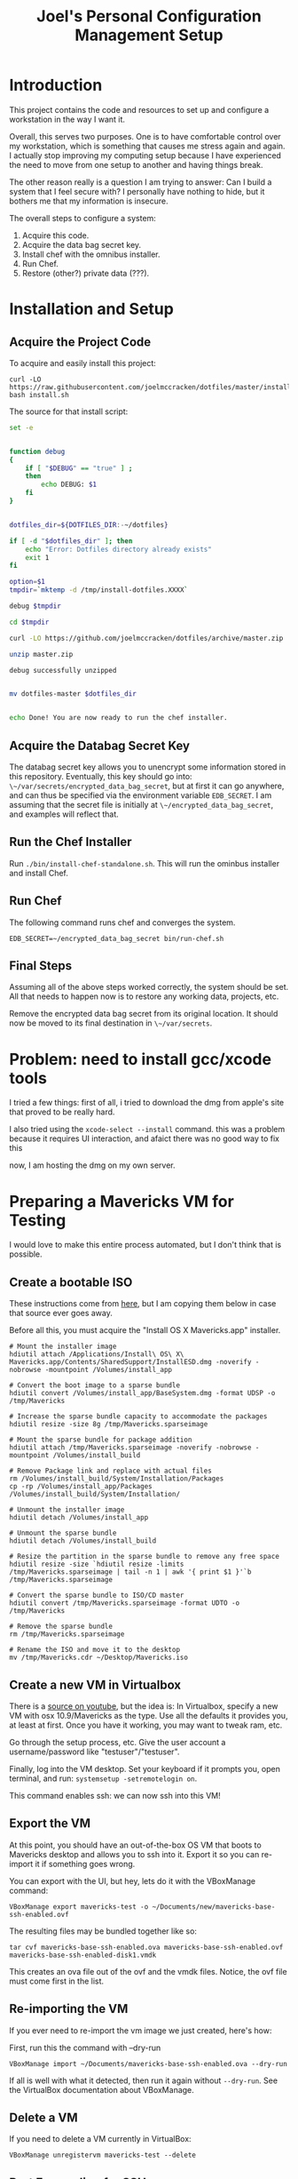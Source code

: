 #+PROPERTY: header-args :mkdirp yes
#+STARTUP: showall
#+TITLE: Joel's Personal Configuration Management Setup
* Introduction
  This project contains the code and resources to set up and configure
  a workstation in the way I want it.

  Overall, this serves two purposes. One is to have comfortable
  control over my workstation, which is something that causes me
  stress again and again. I actually stop improving my computing setup
  because I have experienced the need to move from one setup to
  another and having things break.

  The other reason really is a question I am trying to answer: Can I
  build a system that I feel secure with? I personally have nothing to
  hide, but it bothers me that my information is insecure.

  The overall steps to configure a system:
  1. Acquire this code.
  2. Acquire the data bag secret key.
  3. Install chef with the omnibus installer.
  4. Run Chef.
  5. Restore (other?) private data (???).
* Installation and Setup
** Acquire the Project Code
To acquire and easily install this project:
#+BEGIN_SRC
  curl -LO https://raw.githubusercontent.com/joelmccracken/dotfiles/master/install.sh
  bash install.sh
#+END_SRC
The source for that install script:
#+BEGIN_SRC sh :tangle ./install.sh :shebang "#!/bin/bash" :noweb yes
  set -e


  function debug
  {
      if [ "$DEBUG" == "true" ] ;
      then
          echo DEBUG: $1
      fi
  }


  dotfiles_dir=${DOTFILES_DIR:-~/dotfiles}

  if [ -d "$dotfiles_dir" ]; then
      echo "Error: Dotfiles directory already exists"
      exit 1
  fi

  option=$1
  tmpdir=`mktemp -d /tmp/install-dotfiles.XXXX`

  debug $tmpdir

  cd $tmpdir

  curl -LO https://github.com/joelmccracken/dotfiles/archive/master.zip

  unzip master.zip

  debug successfully unzipped


  mv dotfiles-master $dotfiles_dir


  echo Done! You are now ready to run the chef installer.
#+END_SRC
** Acquire the Databag Secret Key
The databag secret key allows you to unencrypt some information
stored in this repository. Eventually, this key should go into:
~\~/var/secrets/encrypted_data_bag_secret~, but at first it can
go anywhere, and can thus be specified via the environment variable
~EDB_SECRET~. I am assuming that the secret file is initially at
~\~/encrypted_data_bag_secret~, and examples will reflect that.
** Run the Chef Installer
   Run ~./bin/install-chef-standalone.sh~.
   This will run the ominbus installer and install Chef.
** Run Chef
   The following command runs chef and converges the system.
  #+BEGIN_SRC
   EDB_SECRET=~/encrypted_data_bag_secret bin/run-chef.sh
  #+END_SRC
** Final Steps
   Assuming all of the above steps worked correctly, the system should
   be set.
   All that needs to happen now is to restore any working data,
   projects, etc.

   Remove the encrypted data bag secret from its original location.
   It should now be moved to its final destination in ~\~/var/secrets~.
* Problem: need to install gcc/xcode tools
  I tried a few things:
  first of all, i tried to download the dmg from apple's site
  that proved to be really hard.

  I also tried  using the ~xcode-select --install~ command. this was a
  problem because it requires UI interaction, and afaict there was no
  good way to fix this

  now, I am hosting the dmg on my own server.
* Preparing a Mavericks VM for Testing
I would love to make this entire process automated, but I don't think
that is possible.
** Create a bootable ISO
These instructions come from [[http://thezinx.com/misc/trend/create-bootable-dmg-iso-mavericks-app/][here]], but I am copying them below in case
that source ever goes away.

Before all this, you must acquire the "Install OS X Mavericks.app"
installer.
#+BEGIN_SRC
# Mount the installer image
hdiutil attach /Applications/Install\ OS\ X\ Mavericks.app/Contents/SharedSupport/InstallESD.dmg -noverify -nobrowse -mountpoint /Volumes/install_app

# Convert the boot image to a sparse bundle
hdiutil convert /Volumes/install_app/BaseSystem.dmg -format UDSP -o /tmp/Mavericks

# Increase the sparse bundle capacity to accommodate the packages
hdiutil resize -size 8g /tmp/Mavericks.sparseimage

# Mount the sparse bundle for package addition
hdiutil attach /tmp/Mavericks.sparseimage -noverify -nobrowse -mountpoint /Volumes/install_build

# Remove Package link and replace with actual files
rm /Volumes/install_build/System/Installation/Packages
cp -rp /Volumes/install_app/Packages /Volumes/install_build/System/Installation/

# Unmount the installer image
hdiutil detach /Volumes/install_app

# Unmount the sparse bundle
hdiutil detach /Volumes/install_build

# Resize the partition in the sparse bundle to remove any free space
hdiutil resize -size `hdiutil resize -limits /tmp/Mavericks.sparseimage | tail -n 1 | awk '{ print $1 }'`b /tmp/Mavericks.sparseimage

# Convert the sparse bundle to ISO/CD master
hdiutil convert /tmp/Mavericks.sparseimage -format UDTO -o /tmp/Mavericks

# Remove the sparse bundle
rm /tmp/Mavericks.sparseimage

# Rename the ISO and move it to the desktop
mv /tmp/Mavericks.cdr ~/Desktop/Mavericks.iso
#+END_SRC
** Create a new VM in Virtualbox
There is a [[https://www.youtube.com/watch?v=3kKDf-E5AiQ][source on youtube]], but the idea is: In Virtualbox, specify
a new VM with osx 10.9/Mavericks as the type. Use all the defaults it
provides you, at least at first. Once you have it working, you may
want to tweak ram, etc.

Go through the setup process, etc. Give the user account a
username/password like "testuser"/"testuser".

Finally, log into the VM desktop. Set your keyboard if it prompts you,
open terminal, and run: ~systemsetup -setremotelogin on~.

This command enables ssh: we can now ssh into this VM!
** Export the VM
At this point, you should have an out-of-the-box OS VM that boots
to Mavericks desktop and allows you to ssh into it. Export it so you
can re-import it if something goes wrong.

You can export with the UI, but hey, lets do it with the VBoxManage
command:
#+BEGIN_SRC
VBoxManage export mavericks-test -o ~/Documents/new/mavericks-base-ssh-enabled.ovf
#+END_SRC

The resulting files may be bundled together like so:

#+BEGIN_SRC
tar cvf mavericks-base-ssh-enabled.ova mavericks-base-ssh-enabled.ovf mavericks-base-ssh-enabled-disk1.vmdk
#+END_SRC
This creates an ova file out of the ovf and the vmdk files. Notice,
the ovf file must come first in the list.

** Re-importing the VM
If you ever need to re-import the vm image we just created, here's how:

First, run this the command with --dry-run
#+BEGIN_SRC
VBoxManage import ~/Documents/mavericks-base-ssh-enabled.ova --dry-run
#+END_SRC

If all is well with what it detected, then run it again without
~--dry-run~. See the VirtualBox documentation about VBoxManage.
** Delete a VM
If you need to delete a VM currently in VirtualBox:
#+BEGIN_SRC
VBoxManage unregistervm mavericks-test --delete
#+END_SRC

** Port Forwarding for SSH
In order to access this VM over ssh, we need to set up port
forwarding. Running this from the host will enable that:

#+BEGIN_SRC
VBoxManage modifyvm mavericks-test --natpf1 "guestssh,tcp,,3333,,22"
#+END_SRC

Now you can ssh into the vm with:

#+BEGIN_SRC
ssh -p 3333 testuser@localhost
#+END_SRC

After you do this a few times, you might run into host key
problems. Just do this:

 #+BEGIN_SRC
ssh -i ~/dotfiles/misc/vagrant_private_key -o "StrictHostKeyChecking no" -o "UserKnownHostsFile /dev/null" -o "PasswordAuthentication yes" -p 3333 testuser@localhost
 #+END_SRC

At some point in the future I would like to make this easier, maybe
with a settings file.

copying a file:

#+BEGIN_SRC
scp -o "StrictHostKeyChecking no" -o "UserKnownHostsFile /dev/null" -o "PasswordAuthentication yes" -P 3333 ~/var/secrets/encrypted_data_bag_secret testuser@localhost:~
#+END_SRC

** Starting and stopping a vm
#+BEGIN_SRC
VBoxManage startvm mavericks-test
#+END_SRC

#+BEGIN_SRC
VBoxManage controlvm mavericks-test poweroff
#+END_SRC

* Notes from first run in VM
** permissions got out of wack
** should move gem installation to the process of installing chef
** gcc wasn't installed by default -- would really like to script that.
** need to move private data into place, esp last password pw hashed
* Things that need to be done
** TODO remove secret_source code duplication
** TODO move "bootstrap" cookbook into the dotfiles.org file
** TODO determine if rvm hacks are still necessary
*** if so: add a "chef-env" script that runs other scripts in the chef reset environment
    e.g. something like
    set all the env vars
    set path
    exec "$@"
    etc
    (old) note: in bash bypass rvm gem function with 'command' builtin
** TODO write backup script
*** should send to s3
** TODO omnifocus
** TODO evernote
** TODO dropbox
** TODO virtual box
** TODO vagrant
** TODO move installation of librarian chef gem to installation of chef
** TODO extract shadow_directory to its own cookbook
** TODO extract firefox_profile to its own cookbook
** TODO create a build.sh for tangling dotfiles.org
** TODO document any other manual things, if there are any
** TODO add the complicated ssh cmd args to ssh hosts file
* Other External Services I Use
  I think this needs to be mentioned
  - read later
  - pinboard.in
  - feedly
* Data
  Backups sent to s3 for now (bucket: jnm-private)
* README.md

The README is a starting point, so some basics are provided.

#+BEGIN_SRC markdown :tangle ./README.md
  # Dotfiles

  Configuration management system for my (Joel McCracken) personal
  computing setup.

  For more information, see [dotfiles.org](./dotfiles.org)
#+END_SRC
* Interface executables
  Executable scripts to run various components related to chef:

  Highlights:

  - ~./bin/install-chef-standalone.sh~ installs chef via omnibus
    installer.
  - ~./bin/get-cookbooks.sh~ gets cookbooks managed by librarian-chef.
  - ~./bin/run-chef.sh~ runs chef and converges the system.

** Resetting environment because of RVM
  I still use RVM. Thus, I have to occasionally deal with irritating
  environmental issues. This bit of code sets things up for chef:
#+NAME: reset-environment
#+BEGIN_SRC sh
  # necessary for the chef-version of ruby not to
  # be confused about locations of files,
  # at least on my system. YMMV
  unset GEM_HOME
  unset GEM_PATH

  # make sure to put the omnibus-installed version of chef at
  # the front of the path
  PATH="/opt/chef/bin:/opt/chef/embedded/bin:$PATH"
#+END_SRC

** chef-run script
This is an experimental script. I hope it will make it easier to use
the embedded chef.

#+BEGIN_SRC sh :tangle ./bin/chef-env-run.sh :shebang "#!/bin/bash" :noweb yes
  <<reset-environment>>

  exec "$@"
#+END_SRC

** Install Chef with Omnibus installer
/This script is exported to ~bin/install-chef-standalone.sh~./
#+BEGIN_SRC sh :tangle ./bin/install-chef-standalone.sh :shebang "#!/bin/bash"
  if [ "$DOTFILES_TEST" == "true" ];
  then
      function sudo_fn {
          echo testuser | sudo -S "$@"
      }
  else
      function sudo_fn {
          sudo "$@"
      }
  fi

  curl -LO https://www.opscode.com/chef/install.sh
  sudo_fn bash install.sh
  rm -rf install.sh
  sudo_fn bash -c 'chown -R $SUDO_USER:staff /opt/chef/*'
  /opt/chef/embedded/bin/gem install librarian-chef
  /opt/chef/embedded/bin/gem install knife-solo
  /opt/chef/embedded/bin/gem install knife-solo_data_bag
#+END_SRC

more about chef solo databags
http://distinctplace.com/infrastructure/2013/08/04/secure-data-bag-items-with-chef-solo/

** Fetch Cookbooks
#+BEGIN_SRC sh :tangle ./bin/get-cookbooks.sh :shebang "#!/bin/bash" :noweb yes
  # include reset environment code
  <<reset-environment>>

  # absolute paths to executables
  # are used to avoid problems with RVM.
  /opt/chef/embedded/bin/librarian-chef install --verbose
#+END_SRC
** Converge the system
#+BEGIN_SRC fundamental :tangle ./bin/run-chef.sh :shebang "#!/bin/bash" :noweb yes
  # include reset environment code
  <<reset-environment>>

  if [[ "$EDB_SECRET" != "" && -f "$EDB_SECRET" ]]; then
    ln -s "$EDB_SECRET" ./encrypted_data_bag_secret
  fi

  /opt/chef/bin/chef-solo -c solo.rb -j bootstrap.json $@

  /opt/chef/embedded/bin/librarian-chef install --verbose
  /opt/chef/bin/chef-solo -c solo.rb -j solo.json $@
  chown -R $SUDO_USER:staff ./*

#+END_SRC
** Running Tests
#+BEGIN_SRC sh :tangle ./bin/run-tests.sh :shebang "#!/bin/bash" :noweb yes
  /opt/chef/embedded/bin/ruby test/var_directories_test.rb
#+END_SRC
* Cookbooks
  The meat of this project rests in the cookbooks.
  The rest is just bookkeeping.
** Personal
This is where the main action of system configuration happens.
This is going to be getting larger, so I
imagine I will need to modularize things a bit eventually.

This piece should:
- create any directories that are missing
- create any symlinks to e.g. dotfiles
- create an "inbox" shadow directory
*** The SecretSource library
#+BEGIN_SRC ruby :noweb yes :tangle ./site-cookbooks/personal/libraries/secret_source.rb
  #
  # Secret Source
  #

  class SecretSource


    def secret_file_location
      @secret_file_location ||=
        begin
          possible_locations = ["~/var/secrets/encrypted_data_bag_secret",
                                ::File.join(::File.dirname(__FILE__), '../../../', 'encrypted_data_bag_secret'),
                               ].map {|file| ::File.expand_path(file) }
          found = possible_locations.find { |file| ::File.exist? file }

          unless found
            raise "Could not find a secrets file. Looked for it at: #{possible_locations}"
          end

          found
        end
    end

    def find_secret
      @found_secret ||=
        Chef::EncryptedDataBagItem.load_secret(secret_file_location)
    end

    def self.autofind
      new.find_secret
    end
  end
#+END_SRC


*** The "Inbox" Shadow directory
#+NAME: inbox
#+BEGIN_SRC ruby
  shadow_directory "Downloads -> Inbox" do
    replace File.expand_path("~/Downloads")
    with    File.expand_path("~/Inbox")
    owner   node[:current_user]
    group   "staff"
  end

#+END_SRC

*** ~\~/var~ directories
have a var, and a secrets dir so far.
#+NAME: var-directories
#+BEGIN_SRC ruby
  directory File.join(home_dir, "var") do
    owner node['current_user']
    group node['current_user']
    mode "0755"
    recursive true
    action :create
  end

  directory File.join(home_dir, "var", "secrets") do
    owner node['current_user']
    group node['current_user']
    mode "0700"
    recursive true
    action :create
  end

#+END_SRC
*** dotfiles/symlinks
Symlinks into this project's directory.
#+name: dotfiles-symlinks
#+BEGIN_SRC ruby
  link "bin" do
    target_file File.join(home_dir, "bin")
    to File.join dotfiles_dir, "bin"
    action :create
    owner "joel"
    group "staff"
  end

  link "lib" do
    target_file File.join(home_dir, "lib")
    to File.join dotfiles_dir, "lib"
    action :create
    owner "joel"
    group "staff"
  end

  Dir[File.join dotfiles_dir, "profile/*"].each do |file|
    link file do
      target_file File.join(home_dir, file)
      to File.join dotfiles_dir, "profile", file
      action :create
      owner "joel"
      group "staff"
    end
  end

#+END_SRC
*** Firefox Profile
This is a piece of work I am fairly proud of. It took me a long time
to figure out how to manually create and add extensions to a firefox
profile.
**** Complete Profile
#+NAME: firefox-profile
#+BEGIN_SRC ruby :noweb yes
  expand_file = ->(name){
    ::File.expand_path ::File.join(__FILE__, "../../files/default", name)
  }


  secret = SecretSource.autofind
  hashed_pw = Chef::EncryptedDataBagItem.load("default", "default", secret)["lastpass_hashed_pw"]
  lastpass_encoded_pw = %Q{user_pref("extensions.lastpass.loginpws", "mccracken.joel%40gmail.com=#{hashed_pw}");}

  file ::File.expand_path("~/var/secrets/encrypted_data_bag_secret") do
    owner node[:current_user]
    group node[:current_group]
    content SecretSource.autofind
  end


  personal_firefox_profile "Personal" do
    owner node[:current_user]
    group "staff"

    location File.expand_path("~/var/FirefoxProfiles/Personal")

    extensions ["mozrepl-1.1.2-fx.xpi",
                "firebug-addon-1843-latest.xpi",
                "lastpass-addon-8542-latest.xpi",
                "pinboard.xpi",
                "pocket.xpi"
               ].map &expand_file

    prefs ['user_pref("extensions.mozrepl.autoStart", true);',

           #lastpass
           'user_pref("extensions.lastpass.ffhasloggedinsuccessfully", true);',
           'user_pref("extensions.lastpass.rememberPassword", true);',
           'user_pref("extensions.lastpass.rememberUsername", true);',
           lastpass_encoded_pw,
           '"user_pref("extensions.lastpass.loginusers", "mccracken.joel%40gmail.com")',
          ]

  end
#+END_SRC
**** Resource and Provider
Setting up a Firefox profile required quite a bit of hacking. I want
to extract these when I get a chance

The file ~site-cookbooks/personal/resources/firefox_profile.rb~:
#+BEGIN_SRC ruby :tangle ./site-cookbooks/personal/resources/firefox_profile.rb
  actions :install
  default_action :install

  attribute :profile_name,       :kind_of => String, :name_attribute => true
  attribute :extensions, :kind_of => Array, :default => []
  attribute :location,   :kind_of => String
  attribute :owner,      :kind_of => String
  attribute :group,      :kind_of => String
  attribute :prefs,      :kind_of => Array, :default => []

  def location_exists?
    ::File.exists? ::File.expand_path(::File.join(location, "/prefs.js"))
  end

  def extension_exists? extension
    ::File.exists? ::File.expand_path(::File.join(location, "/extensions/", extension))
  end


#+END_SRC
The file ~site-cookbooks/personal/providers/firefox_profile.rb~:
#+BEGIN_SRC ruby :tangle ./site-cookbooks/personal/providers/firefox_profile.rb
  require 'mixlib/shellout'
  require 'fileutils'
  require 'chef/util/file_edit'
  require 'rexml/document'

  include Chef::Mixin::ShellOut

  action :install do

    # manually adding extensions to a firefox profile is a very tricky
    # thing to get right. The order that these steps take place are that
    # way for a reason and probably shouldn't be messed with that much.
    # However, I fear that this will break at some point, anyway.

    unless new_resource.location_exists?
      cmd = <<-FX_CMD.strip
        #{node[:firefox_bin]} -CreateProfile "#{new_resource.profile_name} #{new_resource.location}"
      FX_CMD
      converge_by "create a new profile with: #{cmd}" do
        shell_out!(cmd, user: new_resource.owner)
      end
    end

    unless new_resource.extensions.empty?
      converge_by "add extension auto-enable permissions to profile's prefs.js" do
        insert_auto_enable_extensions_setting
      end

      new_resource.extensions.each do |extension|
        install_extension extension
      end
    end

    run_firefox_if_needed

    unless new_resource.prefs.empty?
      file_edit = Chef::Util::FileEdit.new prefsjs_file
      new_resource.prefs.each do |pref|
        converge_by "ensure prefs.js contains '#{pref}'" do
          file_edit_ensure_line file_edit, pref
        end
      end
      file_edit.write_file
    end

    if new_resource.owner
      ownership = [new_resource.owner, new_resource.group].compact.join ":"

      converge_by "set profile ownership to #{ownership}" do
        cmd = <<-FX_CMD.strip
          cd #{new_resource.location}
          sudo chown -R #{ownership} *
        FX_CMD

        shell_out!(cmd, user: new_resource.owner)
      end
    end
  end

  def prefsjs_file
    "#{new_resource.location}/prefs.js"
  end


  def firefox_needs_run!
    @firefox_needs_run = true
  end


  # Firefox does some fancy work that seems important here.
  # I don't know precisely what it is, but doing this in various places
  # tends to eliciit different results.
  def run_firefox_if_needed
    if @firefox_needs_run
      converge_by "briefly run firefox to have it set up the newly-created profile" do
        pipe = IO.popen [node[:firefox_bin], "-P", new_resource.profile_name]
        sleep 5
        Process.kill 9, pipe.pid
      end
    end
  end

  def insert_auto_enable_extensions_setting
    file_edit = Chef::Util::FileEdit.new prefsjs_file

    file_edit_ensure_line file_edit, 'user_pref("extensions.autoDisableScopes", 0);'
    file_edit_ensure_line file_edit, 'user_pref("extensions.enabledScopes", 15);'

    file_edit.write_file
  end


  def file_edit_ensure_line file_edit, string
    file_edit.insert_line_if_no_match Regexp.new(Regexp.escape(string)), string
  end

  def install_extension extension
    installed_name = installed_xpi_name extension
    unless new_resource.extension_exists? installed_name
      converge_by "install extension #{extension}" do
        extension_location = "#{new_resource.location}/extensions/"
        FileUtils.mkdir_p extension_location
        FileUtils.cp extension, ::File.join(extension_location, installed_name)
      end
      firefox_needs_run!
    end
  end

  def installed_xpi_name xpi_file
    @xpi_name_requirements ||= ->{
      chef_gem 'rubyzip'
      require 'zip'
    }.call

    XpiIdFinder.new(xpi_file).find_id
  end

  class XpiIdFinder
    def initialize xpi_file
      @xpi_file = xpi_file
    end

    def find_id
      file = Zip::File.open(@xpi_file)
      install_contents = file.read("install.rdf")

      @doc = REXML::Document.new(install_contents)

      id_node = try_to_find_id_node

      unless id_node
        raise "Could not determine id from XPI: #{@xpi_file}"
      end

      id_node.text + ".xpi"
    end

    private
    def try_to_find_id_node
      REXML::XPath.first(@doc, "/RDF/Description/em:id") ||
        REXML::XPath.first(@doc, "/RDF:RDF/RDF:Description/em:id")
    end
  end


  def whyrun_enabled?
    true
  end

#+END_SRC
*** Miscellaneous Software
#+name: misc-software
#+BEGIN_SRC ruby
  brew "ruby"
  brew "git"
#+END_SRC
*** The Combined Recipe
#+BEGIN_SRC ruby :noweb yes :tangle ./site-cookbooks/personal/recipes/default.rb
  #
  # default recipe
  #

  require 'pry' # i use it all the time
  home_dir = Dir.home(node[:current_user])
  dotfiles_dir = File.expand_path(File.join(File.expand_path(__FILE__), "../../../../"))

  <<var-directories>>
  <<dotfiles-symlinks>>
  <<inbox>>
  <<firefox-profile>>
  <<misc-software>>
#+END_SRC

*** Misc
#+BEGIN_SRC ruby :tangle ./site-cookbooks/personal/attributes/default.rb
default['username'] = 'joel'
#+END_SRC

#+BEGIN_SRC ruby :tangle ./site-cookbooks/personal/metadata.rb
  name             'personal'
  maintainer       'YOUR_COMPANY_NAME'
  maintainer_email 'YOUR_EMAIL'
  license          'All rights reserved'
  description      'Installs/Configures personal'
  long_description IO.read(File.join(File.dirname(__FILE__), 'README.md'))
  version          '0.1.0'


  depends "shadow_directory"
  depends "sprout-osx-base"
#+END_SRC


** Shadow Directory
*** Changelog
    #+BEGIN_SRC markdown :tangle ./site-cookbooks/shadow_directory/CHANGELOG.md
      shadow_directory CHANGELOG
      ==========================

      This file is used to list changes made in each version of the shadow_directory cookbook.

      0.1.0
      -----
      - [Joel McCracken] - Initial release of shadow_directory

    #+END_SRC
*** Readme
    #+BEGIN_SRC markdown :tangle ./site-cookbooks/shadow_directory/README.md
      shadow_directory Cookbook
      =========================

      This cookbook creates a "shadow directory", which
      is a directory is actually linked to another directory.

      This is different than a simple link because it intelligently handles
      any existing files either in the "replace" or "with" directories.

      Requirements
      ------------

      Only tested on OS X, but I doubt there would be any serious issues on
      other platforms.

      Usage
      -----

      `shadow_directory` is intended to be used within another cookbook. Use
      it like so:

      ```
      shadow_directory "Downloads -> Inbox" do
        replace File.expand_path("~/Downloads")
        with    File.expand_path("~/Inbox")
        owner   "johnny"
        group   "cache"
      end
      ```

      Contributing
      ------------

      1. Fork the repository on Github
      2. Create a named feature branch (like `add_component_x`)
      3. Write your change
      4. Write tests for your change (if applicable)
      5. Run the tests, ensuring they all pass
      6. Submit a Pull Request using Github

      License and Authors
      -------------------
      Authors: Joel McCracken

      MIT
    #+END_SRC
*** Metadata
#+BEGIN_SRC ruby :tangle ./site-cookbooks/shadow_directory/metadata.rb
  name             'shadow_directory'
  maintainer       'Joel McCracken'
  maintainer_email 'mccracken.joel@gmail.com'
  license          'MIT'
  description      'Configures shadow_directory on a system'
  long_description IO.read(File.join(File.dirname(__FILE__), 'README.md'))
  version          '0.1.0'

#+END_SRC
*** Provider
#+BEGIN_SRC ruby :tangle ./site-cookbooks/shadow_directory/providers/default.rb
  require 'fileutils'

  MAX_ITERATIONS = 1000
  =begin
  Shadow Directory

  Replaces a directory with a link to another directory. Any contents in
  the directory to be replaced are first moved to the other directory.
  =end

  include Chef::Mixin::ShellOut

  action :install do
    # create the replacement target if it does not exist
    unless current_resource.with_exists?
      converge_by "create new directory #{new_resource.with_path}" do
        ::FileUtils.mkdir_p new_resource.with_path
      end
    end

    # create replacement link if no replace currently exists
    if current_resource.replace_is_link_to_with?
      # nothing; this is the ideal case
      nil
    elsif current_resource.replace_exists?
      handle_existing_replace
    else
      create_symlink
    end


    if new_resource.owner
      ownership = [new_resource.owner, new_resource.group].compact.join ":"
      converge_by "set profile ownership to #{ownership}" do
        cmd = <<-FX_CMD.strip
          sudo chown -R #{ownership} #{new_resource.with_path}
        FX_CMD

        shell_out!(cmd, user: new_resource.owner)
      end
    end
  end

  def handle_existing_replace
    current_resource.files_in_replace.each do |file|
      # does the file already exist at the destination? if so, we need
      # to come up with a unique name for the file

      if ::File.exists?(::File.join(current_resource.with_path, file))
        mv_uniquely file
      else
        converge_by "move #{file} from #{new_resource.replace_path} to #{new_resource.with_path}" do
          ::FileUtils.mv(::File.join(current_resource.replace_path, file),
                         new_resource.with_path)
        end
      end
    end

    converge_by "Remove #{new_resource.replace_path} to make way for link to #{new_resource.with_path}" do
      ::FileUtils.rm_r(current_resource.replace_path, :secure => true)
    end

    create_symlink
  end

  def create_symlink
    converge_by "create link from #{new_resource.replace_path} to #{new_resource.with_path}" do
      ::File.symlink(new_resource.with_path, new_resource.replace_path)
    end
  end

  def mv_uniquely file
    (0..MAX_ITERATIONS).each do |i|
      potential_name = "#{file}.#{i}"
      unless current_resource.file_exists_in_replace?(potential_name)
        converge_by "move #{file} (as #{potential_name}) from #{new_resource.replace_path} to #{new_resource.with_path}" do
          ::FileUtils.mv(::File.join(current_resource.replace_path, file),
                         ::File.join(new_resource.with_path, potential_name))
        end

        return nil
      end
    end
    raise TooManyIterationsCannotMoveFile.new "unable to move file #{file}, all potential file renamings already exist."
  end

  def load_current_resource
    # these would have the same attributes starting out, however we will
    # handle them differently
    @current_resource ||= new_resource.dup
  end

  def whyrun_supported?
    true
  end

  class TooManyIterationsCannotMoveFile < RuntimeError; end

#+END_SRC

*** Resource
#+BEGIN_SRC ruby :tangle ./site-cookbooks/shadow_directory/resources/default.rb
  actions :install
  default_action :install

  attribute :name,    :kind_of => String, :name_attribute => true
  attribute :replace, :kind_of => String, :required => true
  attribute :with,    :kind_of => String, :required => true
  attribute :owner,   :kind_of => String
  attribute :group,   :kind_of => String

  def with_path
    ::File.expand_path(with)
  end

  def replace_path
    ::File.expand_path(replace)
  end

  def replace_exists?
    ::File.exists?(replace_path)
  end

  def with_exists?
    ::File.exists?(with_path)
  end

  def replace_empty?
    # remove both '.' and '..'
    Dir.new(replace_path).entries.reject(&method(:entry_is_meta)).count == 0
  end

  def replace_is_link_to_with?
    ::File.symlink?(replace_path) and
      ::File.readlink(replace_path) == with_path
  end

  def files_in_replace
    ::Dir.entries(::File.join replace_path).reject(&method(:entry_is_meta))
  end

  def file_exists_in_replace?(file)
    ::File.exists? ::File.join(with_path, file)
  end

  private
  def entry_is_meta entry
    entry =~ /^\.\.?$/
  end

#+END_SRC
* Librarian-Chef
** Knife Configuration
#+BEGIN_SRC ruby :tangle ./.chef/knife.rb
  site_cookbooks = File.expand_path(File.join File.dirname(__FILE__), "../", "site-cookbooks")
  cookbook_path [ site_cookbooks ]
#+END_SRC
** The Cheffile:
#+BEGIN_SRC ruby :tangle ./Cheffile
  # -*- mode: ruby -*-

  site 'http://community.opscode.com/api/v1'

  cookbook 'sprout-osx-base',
    :git => 'git://github.com/pivotal-sprout/sprout.git',
    :ref => 'mountain-lion',
    :path => 'sprout-osx-base'

  cookbook 'pivotal_workstation',
    :git => 'git://github.com/pivotal-sprout/sprout.git',
    :ref => 'mountain-lion',
    :path => 'pivotal_workstation'

  cookbook 'sprout-osx-apps',
    :git => 'git://github.com/pivotal-sprout/sprout.git',
    :ref => 'mountain-lion',
    :path => 'sprout-osx-apps'

  cookbook 'sprout-osx-settings',
    :git => 'git://github.com/pivotal-sprout/sprout.git',
    :ref => 'mountain-lion',
    :path => 'sprout-osx-settings'

  cookbook 'sprout-pivotal',
    :git => 'git://github.com/pivotal-sprout/sprout.git',
    :ref => 'mountain-lion',
    :path => 'sprout-pivotal'

  cookbook 'osx',
    :git => 'git://github.com/pivotal-sprout/sprout.git',
    :ref => 'mountain-lion',
    :path => 'osx'
#+END_SRC
* Chef Solo Support Files

In order to use Chef solo, we need two files:
- solo.rb, which provides settings for chef. For example, it
  specifies where files should be downloaded to, and where to find
  cookbooks from.

- solo.json, which provides "node attributes", which basically are
  settings for configuring the node. For example, usernames, locations
  of directories to place things, and recipes to run are all things
  that should go in solo.json

~solo.rb~ sets a convenient file cache path and sets the cookbook path
to ~cookbooks~, which is managed by Librarian Chef, and
~site-cookbooks~, which are the local cookbooks:

#+BEGIN_SRC ruby :tangle ./solo.rb
  current_dir = File.expand_path(File.dirname __FILE__)
  file_cache_path ::File.join(current_dir, "tmp", "cache")
  cookbook_path [File.join(current_dir, "cookbooks"),
                 File.join(current_dir, "site-cookbooks")]
  data_bag_path ::File.join(current_dir, "data_bags")
#+END_SRC



~solo.json~ specifies the recipes that should be run.
It also specifies where the firefox binary should be found, which is
used in the ~personal~ recipe.

#+BEGIN_SRC js :tangle ./solo.json
  {
    "firefox_bin": "/Applications/Firefox.app/Contents/MacOS/firefox-bin",
    "run_list": [
      "recipe[sprout-osx-base::homebrew]",
      "recipe[sprout-osx-apps::emacs]",
      "recipe[sprout-osx-apps::firefox]",
      "recipe[sprout-osx-apps::flux]",
      "recipe[personal]"
    ]
  }
#+END_SRC

* Tests
These should run on a system to test to see that it is the expected
state.

#+BEGIN_SRC ruby :tangle ./test/var_directories_test.rb
  require 'minitest/autorun'
  require 'minitest/pride'

  describe "directories" do
    it "has a ~/var directory" do
      assert dir_exists?("~/var")
    end
    it "has a secrets directory" do
      assert dir_exists?("~/var/secrets")
    end
    it "has a secrets directory" do
      assert dir_exists?("~/var/secrets")
    end
  end

  describe "apps" do
    it "has emacs" do
      assert dir_exists?("/Applications/Emacs.app")
    end

    it "has firefox" do
      assert dir_exists?("/Applications/Firefox.app")
    end
  end

  def dir_exists? dir
    Dir.exists? File.expand_path(dir)
  end
#+END_SRC

integration test:
#+BEGIN_SRC ruby :tangle ./integration-test.rb :shebang "#!/usr/bin/env ruby"

def ssh_opts
  %Q{ -i ./misc/vagrant_private_key -o "StrictHostKeyChecking no" \
      -o "UserKnownHostsFile /dev/null" \
      -o "PasswordAuthentication yes"}
end

def ssh_cmd
  %Q{ssh #{ssh_opts} -p 3333 testuser@localhost}
end

def ssh_do cmd
  cmd = "#{ssh_cmd} '#{cmd}'"
  puts "running #{cmd}"
  system cmd
end

puts "stop old vm if it is started."
system "VBoxManage controlvm mavericks-test poweroff"

puts "delete old vm if it exists."
system "VBoxManage unregistervm mavericks-test --delete"

puts "import VM..."
system "VBoxManage import ~/Documents/new/mavericks-base-ssh-enabled.ova"

puts "set up NAT for ssh."
system "VBoxManage modifyvm mavericks-test --natpf1 'guestssh,tcp,,3333,,22'"

puts "start VM."
system "VBoxManage startvm mavericks-test"

puts "Sleep for 10 seconds while VM boots.."
sleep 10

puts "copy secret key to vm."
system "scp #{ssh_opts} -P 3333 ~/var/secrets/encrypted_data_bag_secret testuser@localhost:~"

puts "get install.sh."
ssh_do "curl -LO https://raw.githubusercontent.com/joelmccracken/dotfiles/master/install.sh"

puts "run install.sh."
ssh_do "bash install.sh"

puts "run chef installer."
ssh_do "cd ~/dotfiles; DOTFILES_TEST=true ./bin/install-chef-standalone.sh"

puts "enable sudo nopassword."
ssh_do "echo testuser | sudo -S dotfiles/bin/toggle-sudo-nopassword on"

puts "run chef."
ssh_do "cd dotfiles; echo testuser | sudo -S bash -c \"EDB_SECRET=~/encrypted_data_bag_secret bin/run-chef.sh\""

puts "disable sudo nopassword."
ssh_do "echo testuser | sudo -S dotfiles/bin/toggle-sudo-nopassword off"
#+END_SRC
* Miscellaneous
** ~.gitignore~
#+BEGIN_SRC fundamental :tangle ./.gitignore
  sprout-wrap/
  cookbooks/

  .rake_test_cache

  ###
  # Ignore Chef key files and secrets
  ###
  .chef/*.pem
  .chef/encrypted_data_bag_secret

  cookbooks
  tmp
  chef-client-running.pid
#+END_SRC
* More Resources
http://gettingstartedwithchef.com/first-steps-with-chef.html
http://docs.opscode.com/install_omnibus.html
http://www.getchef.com/chef/install/
